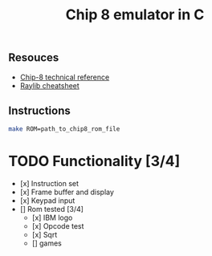 #+TITLE: Chip 8 emulator in C
** Resouces
- [[http://devernay.free.fr/hacks/chip8/C8TECH10.HTM][ Chip-8 technical reference]]
- [[https://www.raylib.com/cheatsheet/cheatsheet.html][ Raylib cheatsheet]]
** Instructions
#+BEGIN_SRC bash
  make ROM=path_to_chip8_rom_file
#+END_SRC

* TODO Functionality [3/4]
  - [x] Instruction set 
  - [x] Frame buffer and display
  - [x] Keypad input
  - [] Rom tested [3/4]
    - [x] IBM logo
    - [x] Opcode test
    - [x] Sqrt
    - [] games

